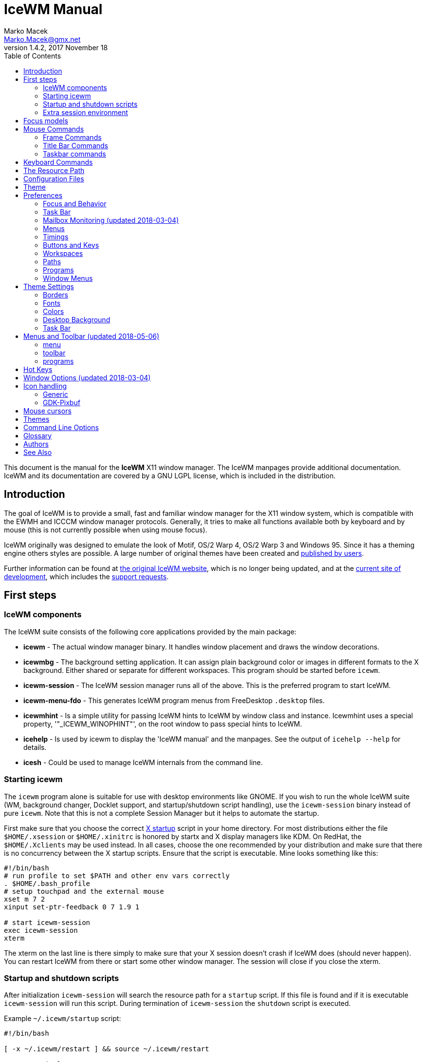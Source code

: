 = IceWM Manual
Marko Macek <Marko.Macek@gmx.net>
v1.4.2, 2017 November 18
:homepage: https://ice-wm.github.io/
:toc:
:toclevels: 2

This document is the manual for the *IceWM* X11 window manager.
The IceWM manpages provide additional documentation.
IceWM and its documentation are covered by a GNU LGPL license,
which is included in the distribution.

== Introduction

The goal of IceWM is to provide a small, fast and familiar window
manager for the X11 window system, which is compatible
with the EWMH and ICCCM window manager protocols.
Generally, it tries to make all functions available both by keyboard
and by mouse (this is not currently possible when using mouse focus).

IceWM originally was designed to emulate the look of Motif,
OS/2 Warp 4, OS/2 Warp 3 and Windows 95.
Since it has a theming engine others styles are possible.
A large number of original themes have been created and
https://www.box-look.org/browse/cat/142/ord/latest/[published by users].

Further information can be found at
https://ice-wm.github.io/[the original IceWM website],
which is no longer being updated, and at the
https://github.com/bbidulock/icewm/[current site of development],
which includes the
https://github.com/bbidulock/icewm/issues/[support requests].

== First steps

=== IceWM components

The IceWM suite consists of the following core applications provided by
the main package:

* *icewm* - The actual window manager binary.
It handles window placement and draws the window decorations.
* *icewmbg* - The background setting application. It can assign plain
background color or images in different formats to the X background.
Either shared or separate for different workspaces.
This program should be started before `icewm`.
* *icewm-session* - The IceWM session manager runs all of the above.
This is the preferred program to start IceWM.
* *icewm-menu-fdo* -
This generates IceWM program menus from FreeDesktop `.desktop` files.
* *icewmhint* - Is a simple utility for passing IceWM hints to IceWM
by window class and instance.
Icewmhint uses a special property, '"_ICEWM_WINOPHINT"',
on the root window to pass special hints to IceWM.
* *icehelp* - Is used by icewm to display the 'IceWM manual' and the manpages.
See the output of `icehelp --help` for details.
* *icesh* - Could be used to manage IceWM internals from the command line.

=== Starting icewm

The `icewm` program alone is suitable for use
with desktop environments like GNOME.
If you wish to run the whole IceWM suite (WM, background changer,
Docklet support, and startup/shutdown script handling), use the
`icewm-session` binary instead of pure `icewm`. Note that this is
not a complete Session Manager but it helps to automate the startup.

First make sure that you choose the correct
http://www.tldp.org/HOWTO/XWindow-User-HOWTO/runningx.html[X startup]
script in your home directory.
For most distributions either the file `$HOME/.xsession`
or `$HOME/.xinitrc` is honored by startx and X display managers like KDM.
On RedHat, the `$HOME/.Xclients` may be used instead.
In all cases, choose the one recommended by your distribution and
make sure that there is no concurrency between the X startup scripts.
Ensure that the script is executable.
Mine looks something like this:

....
#!/bin/bash
# run profile to set $PATH and other env vars correctly
. $HOME/.bash_profile
# setup touchpad and the external mouse
xset m 7 2
xinput set-ptr-feedback 0 7 1.9 1

# start icewm-session
exec icewm-session
xterm
....

The xterm on the last line is there simply to make sure that your X
session doesn't crash if IceWM does (should never happen). You can
restart IceWM from there or start some other window manager. The
session will close if you close the xterm.

=== Startup and shutdown scripts

After initialization `icewm-session` will search
the resource path for a `startup` script.
If this file is found and if it is executable
`icewm-session` will run this script.
During termination of `icewm-session` the `shutdown` script is executed.

Example `~/.icewm/startup` script:
....
#!/bin/bash

[ -x ~/.icewm/restart ] && source ~/.icewm/restart

gnome-terminal --geometry 80x25+217+235 &
xscreensaver &
....

On termination the `shutdown` script will be run first,
then `icewm-session` will terminate icewm and icewmbg.

Hint: `icewm-session` is meant for easy desktop initialization
and it is part of IceWM due to popular demand.
For more sophisticated session management
one could use a real session manager.
IceWM supports the XSESSION protocol.

=== Extra session environment

Please note that if icewm-session is used as the only startup mechanism
(without having .xsession involved), one can write additional environment
settings into the file `$HOME/.icewm/env`.
Expansion of simple shell style variables should be supported on most
platforms. Shell command expansion is supported if `wordexp` was configured.
This extra environment is only effective in applications started by
icewm-session and their subprocesses.

Example `env`:
....
PATH=~/bin:$PATH
LANG=de_DE.UTF-8
....

== Focus models

IceWM implements four general focus models:

+clickToRaise+:: Exactly like Win95, OS/2 Warp. When window
is clicked with a mouse, it is raised and activated.

+clickToFocus+:: Window is raised and focused when titlebar or frame
border is clicked. Window is focused but not raised when window interior
is clicked.

+pointerFocus+::
When the mouse is moved, focus is set to window
under a mouse. It should be possible to change focus with the
keyboard when mouse is not moved.

+explicitFocus+::
When a window is clicked, it is activated, but not raised.
New windows do not automatically get the focus unless they
are transient windows for the active window.

Detailed configuration is possible using the configuration file options.

== Mouse Commands

=== Frame Commands

+Left Button+:: Select and raise the window. On the window frame, resize
the window.

+Right Button+:: When dragged, moves the window. When clicked, displays
the context menu.

=== Title Bar Commands

+Any Button Drag+:: Move the window.

+Alt + Left Button+:: Lower the window.

+Left Button Double Click+:: Maximize/Restore the window.

+Middle Button Double Click+:: Rollup/Unroll the window.

The Ctrl key can be used together with a mouse button to prevent
a window from being raised to the top of the stack.

=== Taskbar commands

+Left Button Click+:: Activate the workspace with the window and raise the window.
Toggles the minimized/active state of the window.
+Shift + Left Button Click+:: Move window to current workspace. This only works when windows from all workspaces are shown on the taskbar all the time.
+Control + Left Button Click+:: Minimize/restore the window.
+Middle Button Click+:: Toggle raised/lowered state of the window.
+Shift + Middle Button Click+:: Add the window to the current workspace.
+Control + Middle Button Click+:: Lower the window.
+Right Button Click+:: Display a context menu.

== Keyboard Commands

The Alt key is assumed to be the key defined as the Mod1 modifier.

`Alt+F1`:: Raise the window.
`Alt+F2`:: Make a window occupy all desktops.
`Alt+F3`:: Lower the window to the bottom of the stack.
`Alt+F4`:: Close the window.
`Alt+F5`:: Restore the window state if maximized or minimized/hidden.
`Alt+F6`:: Focus to next window.
`Alt+Shift+F6`:: Focus to previous window.
`Alt+F7`:: Starts movement of the active window.
Move the window either by the mouse or by the arrow keys.
The arrow keys can be accelerated four times by the Shift key
or sixteen times by the Control key.
Press the left button or the Enter key when done.
To cancel press Escape.
`Alt+F8`:: Starts resizing of the active window.
Resize the window either by the mouse or by the arrow keys.
The arrow keys can be accelerated four times by the Shift key
or sixteen times by the Control key.
Press the left button or the Enter key when done.
To cancel press Escape.
`Alt+F9`:: Minimize the window to taskbar.
`Alt+F10`:: Maximize the window.
`Alt+Shift+F10`:: Maximize the window vertically (toggle).
`Alt+F11`:: Hide the window (appears in window list, but not on taskbar).
`Alt+F12`:: Rollup the window.
`Ctrl+Escape`:: Show the start menu.
`Ctrl+Alt+Escape`:: Show the window list.
`Shift+Escape`:: Show the system-menu of the window.
`Alt+Escape`:: Focus to next window (down in zorder)
`Alt+Shift+Escape`:: Focus to previous window (up in zorder)
`Alt+Tab`:: Switch between windows (top->bottom).
`Alt+Shift+Tab`:: Switch between windows (bottom->top).
`Ctrl+Alt+LeftArrow`:: Switch to the previous workspace (cycle).
`Ctrl+Alt+RightArrow`:: Switch to the next workspace (cycle).
`Ctrl+Alt+DownArrow`:: Switch to the previously active workspace.
`Ctrl+Alt+Shift+LeftArrow`:: Move the focused window to the previous workspace and activate it.
`Ctrl+Alt+Shift+RightArrow`:: Move the focused window to the next workspace and activate it.
`Ctrl+Alt+Shift+DownArrow`:: Move the focused window to the previously active workspace and activate it.
`Ctrl+Alt+Delete`:: displays the session dialog.
`Ctrl+Alt+Space`:: Activate the AddressBar.
This is a command line in the taskbar where a shell command can be typed.
Pressing the Enter key will execute the command.
If *AddressBarCommand* was configured it will be used
to execute the command otherwise `/bin/sh` is used.
If the *Control* key was also pressed then the command
is executed in a terminal as given by *TerminalCommand*.
The address bar maintains a history which is
navigable by the Up and Down keys.
A rich set of editing operations is supported,
including cut-/copy-/paste-operations
and file completion using *Tab* or *Ctrl-I*.

== The Resource Path

IceWM looks in several locations for configuration
information, themes and customization;
together these locations are called the resource path.
The resource path contains the following directories:

+$ICEWM_PRIVCFG+::
+$XDG_CONFIG_HOME/icewm+::
+$HOME/.icewm+::
The first of these which is defined and existent
is used to search for the user's personal customization.
+/etc/icewm+::
the system-wide defaults directory
+/usr/share/icewm OR /usr/local/share/icewm+::
the compiled-in default directory with default files

The directories are searched in the above order, so any file located
in the system/install directory can be overridden by the user by creating
the same directory hierarchy under `$HOME/.icewm`.

To customize icewm yourself, you could create the `$HOME/.icewm`
directory and copy the files that you wish to modify,
like `preferences`, `keys` or `winoptions`, from
`/etc/icewm`, `/usr/share/icewm` or `/usr/local/share/icewm`
and then modify as you like.

To customize the default themes, create the `$HOME/.icewm/themes` directory
and copy all the theme files there and then modify as necessary.
Each theme has its own subdirectory.
Themes can be downloaded from https://www.box-look.org/.

== Configuration Files

IceWM uses the following configuration files:

+theme+:: Currently selected theme
+preferences+:: General settings - paths, colors, fonts...
+prefoverride+:: Settings that should override the themes.
+menu+:: Menu of startable applications.  Usually customized by the user.
+programs+:: Automatically generated menu of startable applications (this should be used for *wmconfig*, *menu* or similar packages, perhaps as a part of the login or X startup sequence).
+winoptions+:: Application window options
+keys+:: Global keybindings to launch applications (not window manager related)
+toolbar+:: Quick launch application icons on the taskbar.

== Theme

The `theme` file contains the currently selected theme.
It will be overwritten automatically when a theme is
selected from the Themes menu.

== Preferences

This section shows preferences that can be set in `preferences`.
Themes will not be able to override these settings.
Default values are shown following the equal sign.

=== Focus and Behavior

The following settings can be set to value 1 (enabled) or value 0 (disabled).

+ClickToFocus = 1+:: Enables click to focus mode.
+RaiseOnFocus = 1+:: Window is raised when focused.
+FocusOnClickClient = 1+:: Window is focused when client area is clicked.
+RaiseOnClickClient = 1+:: Window is raised when client area is clicked.
+RaiseOnClickTitleBar = 1+:: Window is raised when titlebar is clicked.
+RaiseOnClickButton = 1+:: Window is raised when title bar button is clicked.
+RaiseOnClickFrame = 1+:: Window is raised when frame is clicked.
+LowerOnClickWhenRaised = 0+:: Lower the active window when clicked again.
+PassFirstClickToClient = 1+:: The click which raises the window is also passed to the client.
+FocusChangesWorkspace = 0+:: Change to the workspace of newly focused windows.
+AutoRaise = 0+:: Windows will raise automatically after AutoRaiseDelay when focused.
+StrongPointerFocus = 0+:: When focus follows mouse always give the focus to
the window under mouse pointer - Even when no mouse motion has occurred. Using this
is not recommended. Please prefer to use just ClickToFocus=0.
+FocusOnMap = 1+:: Window is focused after being mapped.
+FocusOnMapTransient = 1+:: Transient window is focused after being mapped.
+FocusOnMapTransientActive = 1+:: Focus dialog window when initially mapped only if parent frame focused.
+FocusOnAppRaise = 1+:: The window is focused when application raises it.
+RequestFocusOnAppRaise = 1+:: Request focus (flashing in taskbar) when application requests raise.
+MapInactiveOnTop = 1+:: Put new windows on top even if not focusing them.
+PointerColormap = 0+:: Colormap focus follows pointer.
+DontRotateMenuPointer = 1+:: Don't rotate the cursor for popup menus.
+LimitSize = 1+:: Limit size of windows to screen.
+LimitPosition = 1+:: Limit position of windows to screen.
+LimitByDockLayer = 0+:: Let the Dock layer limit the workspace (incompatible with GNOME Panel).
+ConsiderHBorder = 0+:: Consider border frames when maximizing horizontally.
+ConsiderVBorder = 0+:: Consider border frames when maximizing vertically.
+ConsiderSizeHintsMaximized = 1+:: Consider XSizeHints if frame is maximized.
+CenterMaximizedWindows = 0+:: Center maximized windows which can't fit the screen (like terminals).
+HideBordersMaximized = 0+:: Hide window borders if window is maximized.
+HideTitleBarWhenMaximized = 0+:: Hide title bar when maximized.
+CenterLarge = 0+:: Center large windows.
+CenterTransientsOnOwner = 1+:: Center dialogs on owner window.
+SizeMaximized = 0+:: Window can be resized when maximized.
+MinimizeToDesktop = 0+:: Window is minimized to desktop area (in addition to the taskbar).
+MiniIconsPlaceHorizontal = 0+:: Place the mini-icons horizontal instead of vertical.
+MiniIconsRightToLeft = 0+:: Place new mini-icons from right to left.
+MiniIconsBottomToTop = 0+:: Place new mini-icons from bottom to top.
+GrabRootWindow = 1+:: Manage root window (EXPERIMENTAL - normally enabled!).
+ShowMoveSizeStatus = 1+:: Move/resize status window is visible when moving/resizing the window.
+ShowWorkspaceStatus = 1+:: Show name of current workspace while switching.
+ShowWorkspaceStatusAfterSwitch = 1+:: Show name of current workspace while switching workspaces.
+ShowWorkspaceStatusAfterActivation = 1+:: Show name of current workspace after explicit activation.
+WarpPointer = 0+:: Pointer is moved in pointer focus move when focus is moved using the keyboard.
+OpaqueMove = 1+:: Window is immediately moved when dragged, no outline is shown.
+OpaqueResize = 0+:: Window is immediately resized when dragged, no outline is shown.
+DelayPointerFocus = 1+:: Similar to delayed auto raise.
+Win95Keys = 0+:: Makes 3 additional keys perform sensible functions. The keys
must be mapped to MetaL,MetaR and Menu. The left one will activate the start menu
and the right one will display the window list.
+ModSuperIsCtrlAlt = 1+:: Treat Super/Win modifier as Ctrl+Alt.
+UseMouseWheel = 0+:: mouse wheel support
+ShowPopupsAbovePointer = 0+:: Show popup menus above mouse pointer.
+ReplayMenuCancelClick = 0+:: Send the clicks outside menus to target window.
+ManualPlacement = 0+:: Windows must be placed manually by the user.
+SmartPlacement = 1+:: Smart window placement (minimal overlap).
+IgnoreNoFocusHint = 0+:: Ignore no-accept-focus hint set by some windows.
+MenuMouseTracking = 0+:: If enabled, menus will track the mouse even when no mouse button is pressed.
+ClientWindowMouseActions = 1+:: Allow mouse actions on client windows.
+SnapMove = 1+:: Snap to nearest screen edge/window when moving windows.
+SnapDistance = 8+:: Distance in pixels before windows snap together
+ArrangeWindowsOnScreenSizeChange = 1+:: Automatically arrange windows when screen size changes.
+MsgBoxDefaultAction = 0+:: Preselect to Cancel (0) or the OK (1) button in message
boxes
+EdgeResistance = 32+:: Resistance to move window with mouse outside screen
limits. Setting it to 10000 makes the resistance infinite.
+AllowFullscreen = 1+:: Allow to switch a window to fullscreen.
+FullscreenUseAllMonitors = 0+:: Span over all available screens if window goes into fullscreen.
+NetWorkAreaBehaviour = 0+:: NET_WORKAREA behaviour: 0 (single/multimonitor with STRUT information, like metacity), 1 (always full desktop), 2 (singlemonitor with STRUT, multimonitor without STRUT).
+ConfirmLogout = 1+:: Confirm Logout.
+MultiByte = 1+:: Overrides automatic multiple byte detection.
+ShapesProtectClientWindow = 1+:: Don't cut client windows by shapes set trough frame corner pixmap.
+DoubleBuffer = 1+:: Use double buffering when redrawing the display.
+XRRDisable = 0+:: Disable use of new XRANDR API for dual head (nvidia workaround)
+PreferFreetypeFonts = 1+:: Favor *Xft fonts over core X11 fonts where possible.
+IconPath = /usr/share/icons/hicolor:/usr/share/icons:/usr/share/pixmaps+:: Icon search path (colon separated)
+MailCommand = xterm -name mutt -e mutt+:: Command to run on mailbox.
+MailClassHint = mutt.XTerm+:: WM_CLASS to allow runonce for MailCommand.
+NewMailCommand =+:: Command to run when new mail arrives.
+LockCommand =+:: Command to lock display/screensaver.
+ClockCommand = xclock -name icewm -title Clock+:: Command to run on clock.
+ClockClassHint = icewm.XClock+:: WM_CLASS to allow runonce for ClockCommand.
+RunCommand =+:: Command to select and run a program.
+OpenCommand =+:: Command to run to open a file.
+TerminalCommand = xterm+:: Terminal emulator must accept -e option.
+LogoutCommand =+:: Command to start logout.
+LogoutCancelCommand =+:: Command to cancel logout.
+ShutdownCommand =+:: Command to shutdown the system.
+RebootCommand =+:: Command to reboot the system.
+SuspendCommand =+:: Command to send the system to standby mode.
+CPUStatusCommand =+:: Command to run on CPU status.
+CPUStatusClassHint = top.XTerm+:: WM_CLASS to allow runonce for CPUStatusCommand.
+CPUStatusCombine = 1+:: Combine all CPUs to one.
+NetStatusCommand =+:: Command to run on Net status.
+NetStatusClassHint = netstat.XTerm+:: WM_CLASS to allow runonce for NetStatusCommand.
+AddressBarCommand =+:: Command to run for address bar entries.
+XRRPrimaryScreenName =+:: screen/output name of the primary screen.

==== Quick Switch List

+QuickSwitch = 1+:: enable Alt+Tab window switcher.
+QuickSwitchToMinimized = 1+:: Alt+Tab switches to minimized windows too.
+QuickSwitchToHidden = 1+:: Alt+Tab to hidden windows.
+QuickSwitchToUrgent = 1+:: Priorize Alt+Tab to urgent windows.
+QuickSwitchToAllWorkspaces = 1+:: Alt+Tab switches to windows on any workspace.
+QuickSwitchGroupWorkspaces = 1+:: Alt+Tab: group windows on current workspace.
+QuickSwitchAllIcons = 1+:: Show all reachable icons when quick switching.
+QuickSwitchTextFirst = 0+:: Show the window title above (all reachable) icons.
+QuickSwitchSmallWindow = 0+:: Attempt to create a small QuickSwitch window (1/3 instead of 3/5 of
+QuickSwitchMaxWidth = 0+:: Go through all window titles and choose width of the longest one.
+QuickSwitchVertical = 1+:: Place the icons and titles vertical instead of horizontal.
+QuickSwitchHugeIcon = 0+:: Show the huge (48x48) of the window icon for the active window.
+QuickSwitchFillSelection = 0+:: Fill the rectangle highlighting the current icon.

==== Edge Workspace Switching

+EdgeSwitch = 0+:: Workspace switches by moving mouse to left/right screen edge.
+HorizontalEdgeSwitch = 0+:: Workspace switches by moving mouse to left/right screen edge.
+VerticalEdgeSwitch = 0+:: Workspace switches by moving mouse to top/bottom screen edge.
+ContinuousEdgeSwitch = 1+:: Workspace switches continuously when moving mouse to screen edge.

=== Task Bar

The following settings can be set to value 1 (enabled) or value 0 (disabled).

+ShowTaskBar = 1+:: Task bar is visible.
+TaskBarAtTop = 0+:: Task bar is located at top of screen.
+TaskBarKeepBelow = 1+:: Keep the task bar below regular windows
+TaskBarAutoHide = 0+:: Task bar will auto hide when mouse leaves it.
+TaskBarFullscreenAutoShow = 1+:: Auto show task bar when fullscreen window active.
+TaskBarShowClock = 1+:: Task bar clock is visible.
+TaskBarShowAPMStatus = 0+:: Show APM/ACPI/Battery/Power status monitor on task bar.
+TaskBarShowAPMAuto = 1+:: Enable TaskBarShowAPMStatus if a battery is present.
+TaskBarShowAPMTime = 1+:: Show APM status on task bar in time-format.
+TaskBarShowAPMGraph = 1+:: Show APM status in graph mode.
+TaskBarShowMailboxStatus = 1+:: Display status of mailbox (see 'Mailbox' below).
+TaskBarMailboxStatusBeepOnNewMail = 0+:: Beep when new mail arrives.
+TaskBarMailboxStatusCountMessages = 0+:: Display mail message count as tooltip.
+TaskBarShowWorkspaces = 1+:: Show workspace switching buttons on task bar.
+TaskBarShowWindows = 1+:: Show windows on the taskbar.
+TaskBarShowShowDesktopButton = 1+:: Show 'show desktop' button on taskbar.
+ShowEllipsis = 0+:: Show Ellipsis in taskbar items.
+TaskBarShowTray = 1+:: Show windows in the tray.
+TrayShowAllWindows = 1+:: Show windows from all workspaces on tray.
+TaskBarEnableSystemTray = 1+:: Enable the system tray in the taskbar.
+TaskBarShowTransientWindows = 1+:: Show transient (dialogs, ...) windows on task bar.
+TaskBarShowAllWindows = 0+:: Show windows from all workspaces on task bar.
+TaskBarShowWindowIcons = 1+:: Show icons of windows on the task bar.
+TaskBarShowStartMenu = 1+:: Show button for the start menu on the task bar.
+TaskBarShowWindowListMenu = 1+:: Show button for window list menu on taskbar.
+TaskBarShowCPUStatus = 1+:: Show CPU status on task bar (Linux & Solaris).
+CPUStatusShowRamUsage = 1+:: Show RAM usage in CPU status tool tip.
+CPUStatusShowSwapUsage = 1+:: Show swap usage in CPU status tool tip.
+CPUStatusShowAcpiTemp = 1+:: Show ACPI temperature in CPU status tool tip.
+CPUStatusShowAcpiTempInGraph = 0+:: Show ACPI temperature in CPU graph.
+AcpiIgnoreBatteries =+:: List of battery names ignore.
+CPUStatusShowCpuFreq = 1+:: Show CPU frequency in CPU status tool tip.
+TaskBarShowMEMStatus = 1+:: Show memory usage status on task bar (Linux only).
+TaskBarShowNetStatus = 1+:: Show network status on task bar (Linux only).
+NetworkStatusDevice = "[ew]*"+:: List of network devices to be displayed in tray, space separated. Shell wildcard patterns can also be used.
+TaskBarShowCollapseButton = 0+:: Show a button to collapse the taskbar.
+TaskBarDoubleHeight = 0+:: Double height task bar
+TaskBarWorkspacesLeft = 1+:: Place workspace pager on left, not right.
+TaskBarWorkspacesTop = 0+:: Place workspace pager on top row when using dual-height taskbar.
+TaskBarUseMouseWheel = 1+:: Enable mouse wheel cycling over workspaces and task buttons in taskbar.
+PagerShowPreview = 1+:: Show a mini desktop preview on each workspace button.
By pressing the middle mouse button the 'window list' is shown.
The right button activates the 'window list menu'.
By using the scroll wheel over the 'workspace list' one can quickly
cycle over all workspaces.
+PagerShowWindowIcons = 1+:: Draw window icons inside large enough preview windows on pager (if PagerShowPreview=1).
+PagerShowMinimized = 1+:: Draw even minimized windows as unfilled rectangles (if PagerShowPreview=1).
+PagerShowBorders = 1+:: Draw border around workspace buttons (if PagerShowPreview=1).
+PagerShowNumbers = 1+:: Show number of workspace on workspace button (if PagerShowPreview=1).
+TaskBarLaunchOnSingleClick = 1+:: Execute taskbar applet commands (like MailCommand,     ClockCommand,   ...) on single click.
+EnableAddressBar = 1+:: Enable address bar functionality in taskbar.
+ShowAddressBar = 1+:: Show address bar in task bar.
+TimeFormat = "%X"+:: format for the taskbar clock (time) (see strftime(3) manpage).
+TimeFormatAlt = ""+:: Alternate Clock Time format (e.g. for blinking effects).
+DateFormat = "%c"+:: format for the taskbar clock tooltip (date+time) (see strftime(3) manpage).
+TaskBarCPUSamples = 20+:: Width of CPU Monitor.
+TaskBarMEMSamples = 20+:: Width of Memory Monitor.
+TaskBarNetSamples = 20+:: Width of Net Monitor.
+TaskbarButtonWidthDivisor = 3+:: Default number of tasks in taskbar.
+TaskBarWidthPercentage = 100+:: Task bar width as percentage of the screen width.
+TaskBarJustify = "left"+:: Taskbar justify left, right or center.
+TaskBarApmGraphWidth = 10+:: Width of APM Monitor.
+TaskBarGraphHeight = 20+:: Height of taskbar monitoring applets.
+XineramaPrimaryScreen = 0+:: Primary screen for xinerama (taskbar, ...).

=== Mailbox Monitoring (updated 2018-03-04)

+MailBoxPath = ""+::
  This may contain a list of mailbox specifications.
  Mailboxes are separated by a space.
  If `TaskBarShowMailboxStatus` is enabled then
  IceWM will monitor each mailbox for status changes
  each `MailCheckDelay` seconds.
  For each mailbox IceWM will show an icon on the taskbar.
  The icon shows if there is mail, if there is unread mail,
  or if there is new mail.
  Hovering the mouse pointer over an icon shows the number of
  messages in this mailbox and also the number unread mails.
  A mailbox can be the path to a file in conventional _mbox_ format.
  If the path points to a directory then _Maildir_ format is assumed.
  Remote mail boxes are specified by an URL
  using the Common Internet Scheme Syntax (RFC 1738):
+
    scheme://user:password@server[:port][/path]
::
  Supported schemes are `pop3`, `pop3s`, `imap`, `imaps` and `file`.
  The `pop3s` and `imaps` schemes depend on the presence
  of the `openssl` command for `TLS/SSL` encryption.
  This is also the case if `port` is either
  `993` for imap or `995` for pop3.
  When the scheme is omitted then `file` is assumed.
  IMAP subfolders can be given by the path component.
  Reserved characters like _slash_, _at_ and _colon_
  can be specified using escape sequences with a
  hexadecimal encoding like `%2f` for the slash
  or `%40` for the at sign.  For example:
+
    file:///var/spool/mail/captnmark
    file:///home/captnmark/Maildir/
    pop3://markus:%2f%40%3a@maol.ch/
    pop3s://markus:password@pop.gmail.com/
    imap://mathias@localhost/INBOX.Maillisten.icewm-user
    imaps://mathias:password@imap.gmail.com/INBOX
::
  To help solve network protocol errors for pop3 and imap
  set the environment variable `ICEWM_MAILCHECK_TRACE`.
  IceWM will then log communication details for POP3 and IMAP mailboxes.
  Just set `export ICEWM_MAILCHECK_TRACE=1` before executing icewm,
  or set this in the `env` configuration file.
::
  Note that for IceWM to access Gmail you must first configure
  your Gmail account to enable POP3 or IMAP access.
  To allow non-Gmail applications like IceWM to use it see the
  Gmail help site for "Let less secure apps use your account".
  Also set secure file permissions on your IceWM preferences file
  and the directory which contains it.
  It is unwise to store a password on file ever.
  Consider a wallet extension for IceWM.
  The following Perl snippet demonstrates how to
  hex encode a password like `!p@a%s&s~`:
+
    $ perl -e 'foreach(split("", $ARGV[0])) { printf "%%%02x", ord($_); }; print "\n";' '!p@a%s&s~'
    %21%40%23%24%25%5e%26%2a%7e

=== Menus

+AutoReloadMenus = 1+:: Reload menu files automatically if set to 1.
+ShowProgramsMenu = 0+:: Show programs submenu.
+ShowSettingsMenu = 1+:: Show settings submenu.
+ShowFocusModeMenu = 1+:: Show focus mode submenu.
+ShowThemesMenu = 1+:: Show themes submenu.
+ShowLogoutMenu = 1+:: Show logout menu.
+ShowHelp = 1+:: Show the help menu item.
+ShowLogoutSubMenu = 1+:: Show logout submenu.
+ShowAbout = 1+:: Show the about menu item.
+ShowRun = 1+:: Show the run menu item.
+ShowWindowList = 1+:: Show the window menu item.
+MenuMaximalWidth = 0+:: Maximal width of popup menus,  2/3 of the screen's width if set to zero.
+NestedThemeMenuMinNumber = 25+:: Minimal number of themes after which the Themes menu becomes nested (0=disabled).

=== Timings

+DelayFuzziness = 10+:: Percentage of delay/timeout fuzziness to allow for merging of timer timeouts
+ClickMotionDistance = 5+:: Movement before click is interpreted as drag.
+ClickMotionDelay = 200+:: Delay before click gets interpreted as drag.
+MultiClickTime = 400+:: Time (ms) to recognize for double click.
+MenuActivateDelay = 40+:: Delay before activating menu items.
+SubmenuMenuActivateDelay = 300+:: Delay before activating menu submenus.
+ToolTipDelay = 5000+:: Time before showing the tooltip.
+ToolTipTime = 60000+:: Time before tooltip window is hidden (0 means never)
+AutoHideDelay = 300+:: Time to auto hide taskbar (must enable first with TaskBarAutoHide).
+AutoShowDelay = 500+:: Delay before task bar is shown.
+AutoRaiseDelay = 400+:: Time to auto raise (must enable first with AutoRaise)
+PointerFocusDelay = 200+:: Delay for pointer focus switching.
+EdgeSwitchDelay = 600+:: Screen edge workspace switching delay.
+ScrollBarStartDelay = 500+:: Initial scroll bar autoscroll delay
+ScrollBarDelay = 30+:: Scroll bar autoscroll delay
+AutoScrollStartDelay = 500+:: Auto scroll start delay
+AutoScrollDelay = 60+:: Auto scroll delay
+WorkspaceStatusTime = 2500+:: Time before workspace status window is hidden.
+MailCheckDelay = 30+:: Delay between new-mail checks. (seconds).
+TaskBarCPUDelay = 500+:: Delay between CPU Monitor samples in ms.
+TaskBarMEMDelay = 500+:: Delay between Memory Monitor samples in ms.
+TaskBarNetDelay = 500+:: Delay between Net Monitor samples in ms.
+FocusRequestFlashTime = 0+:: Number of seconds the taskbar app will blink when requesting focus (0 = forever).
+FocusRequestFlashInterval = 250+:: Taskbar blink interval (ms) when requesting focus (0 = blinking disabled).
+BatteryPollingPeriod = 10+:: Delay between power status updates (seconds).

=== Buttons and Keys

+UseRootButtons = 255+:: Bitmask of root window button click to use in window manager.
+ButtonRaiseMask = 1+:: Bitmask of buttons that raise the window when pressed.
+DesktopWinMenuButton = 0+:: Desktop mouse-button click to show the window list menu.
+DesktopWinListButton = 2+:: Desktop mouse-button click to show the window list.
+DesktopMenuButton = 3+:: Desktop mouse-button click to show the root menu.
+TitleBarMaximizeButton = 1+:: TitleBar mouse-button double click to maximize the window.
+TitleBarRollupButton = 2+:: TitleBar mouse-button double click to rollup the window.
+RolloverButtonsSupported = 0+:: Does it support the 'O' title bar button images (for mouse rollover)

=== Workspaces

+WorkspaceNames+:: List of workspace names, for example
....
WorkspaceNames=" 1 ", " 2 ", " 3 ", " 4 "
....

=== Paths

+LibPath+:: Path to the icewm/lib directory.
+IconPath+:: Path to the icon directory. Multiple paths can be given
using the colon as a separator.

=== Programs

+ClockCommand+:: program to run when the clock is double clicked.
+MailCommand+:: program to run when mailbox icon is double clicked.
+LockCommand+:: program to run to lock the screen.
+RunCommand+:: program to run when *Run* is selected from the start menu.

=== Window Menus

+WinMenuItems+::
Items to show in the window menus, posible values are:
* a=rAise
* c=Close
* f=Fullscreen
* h=Hide
* i=trayIcon
* k=Kill
* l=Lower
* m=Move
* n=miNimize
* r=Restore
* s=Size
* t=moveTo
* u=rollUp
* w=WindowsList
* x=maXimize
* y=laYer
Examples:
....
WinMenuItems=rmsnxfhualyticw   #Default menu
WinMenuItems=rmsnxfhualytickw  #Menu with all possible options
WinMenuItems=rmsnxc            #MS-Windows menu
....

== Theme Settings

This section shows settings that can be set in theme files. They can also be set in
`preferences` file but themes will override the values set there. To override the
theme values the settings should be set in `prefoverride` file.
Default values are shown following the equal sign.

+ThemeAuthor =+:: Theme author, e-mail address, credits.
+ThemeDescription =+:: Description of the theme, credits.
+Gradients =+:: List of gradient pixmaps in the current theme.

=== Borders

The following settings can be set to a numeric value.

+BorderSizeX = 6+:: Left/right border width.
+BorderSizeY = 6+:: Top/bottom border height.
+DlgBorderSizeX = 2+:: Left/right border width of non-resizable windows.
+DlgBorderSizeY = 2+:: Top/bottom border height of non-resizable windows.
+CornerSizeX = 24+:: Width of the window corner.
+CornerSizeY = 24+:: Height of the window corner.
+TitleBarHeight = 20+:: Height of the title bar.
+TitleBarJustify = 0+:: Justification of the window title.
+TitleBarHorzOffset = 0+:: Horizontal offset for the window title text.
+TitleBarVertOffset = 0+:: Vertical offset for the window title text.
+TitleBarCentered = 0+:: Draw window title centered (obsoleted by TitleBarJustify)
+TitleBarJoinLeft = 0+:: Join title*S and title*T
+TitleBarJoinRight = 0+:: Join title*T and title*B
+ScrollBarX = 16+:: Scrollbar width.
+ScrollBarY = 16+:: Scrollbar (button) height.
+MenuIconSize = 16+:: Menu icon size.
+SmallIconSize = 16+:: Dimension of the small icons.
+LargeIconSize = 32+:: Dimension of the large icons.
+HugeIconSize = 48+:: Dimension of the large icons.
+QuickSwitchHorzMargin = 3+:: Horizontal margin of the quickswitch window.
+QuickSwitchVertMargin = 3+:: Vertical margin of the quickswitch window.
+QuickSwitchIconMargin = 4+:: Vertical margin in the quickswitch window.
+QuickSwitchIconBorder = 2+:: Distance between the active icon and it's border.
+QuickSwitchSeparatorSize = 6+:: Height of the separator between (all reachable) icons and text, 0 to avoid it.
+ShowMenuButtonIcon = 1+:: Show application icon over menu button.
+TitleButtonsLeft = "s"+:: Titlebar buttons from left to right (x=close, m=max, i=min, h=hide, r=rollup, s=sysmenu, d=depth).
+TitleButtonsRight = "xmir"+:: Titlebar buttons from right to left (x=close, m=max, i=min, h=hide, r=rollup, s=sysmenu, d=depth).
+TitleButtonsSupported = "xmis"+:: Titlebar buttons supported by theme (x,m,i,r,h,s,d).

=== Fonts

The following settings can be set to a string value.

+TitleFontName = "-*-sans-medium-r-*-*-*-120-*-*-*-*-*-*"+:: Name of the title bar font.
+MenuFontName = "-*-sans-bold-r-*-*-*-100-*-*-*-*-*-*"+:: Name of the menu font.
+StatusFontName = "-*-monospace-bold-r-*-*-*-120-*-*-*-*-*-*"+:: Name of the status display font.
+QuickSwitchFontName = "-*-monospace-bold-r-*-*-*-120-*-*-*-*-*-*"+:: Name of the font for Alt+Tab switcher window.
+NormalButtonFontName = "-*-sans-medium-r-*-*-*-120-*-*-*-*-*-*"+:: Name of the normal button font.
+ActiveButtonFontName = "-*-sans-bold-r-*-*-*-120-*-*-*-*-*-*"+:: Name of the active button font.
+NormalTaskBarFontName = "-*-sans-medium-r-*-*-*-120-*-*-*-*-*-*"+:: Name of the normal task bar item font.
+ActiveTaskBarFontName = "-*-sans-bold-r-*-*-*-120-*-*-*-*-*-*"+:: Name of the active task bar item font.
+ToolButtonFontName = "-*-sans-medium-r-*-*-*-120-*-*-*-*-*-*"+:: Name of the tool button font (fallback: NormalButtonFontName).
+NormalWorkspaceFontName = "-*-sans-medium-r-*-*-*-120-*-*-*-*-*-*"+:: Name of the normal workspace button font (fallback: NormalButtonFontName).
+ActiveWorkspaceFontName = "-*-sans-medium-r-*-*-*-120-*-*-*-*-*-*"+:: Name of the active workspace button font (fallback: ActiveButtonFontName).
+MinimizedWindowFontName = "-*-sans-medium-r-*-*-*-120-*-*-*-*-*-*"+:: Name of the mini-window font.
+ListBoxFontName = "-*-sans-medium-r-*-*-*-120-*-*-*-*-*-*"+:: Name of the window list font.
+ToolTipFontName = "-*-sans-medium-r-*-*-*-120-*-*-*-*-*-*"+:: Name of the tool tip font.
+ClockFontName = "-*-monospace-medium-r-*-*-*-140-*-*-*-*-*-*"+:: Name of the task bar clock font.
+TempFontName = "-*-monospace-medium-r-*-*-*-140-*-*-*-*-*-*"+:: Name of the task bar temperature font.
+ApmFontName = "-*-monospace-medium-r-*-*-*-140-*-*-*-*-*-*"+:: Name of the task bar battery font.
+InputFontName = "-*-monospace-medium-r-*-*-*-140-*-*-*-*-*-*"+:: Name of the input field font.
+LabelFontName = "-*-sans-medium-r-*-*-*-140-*-*-*-*-*-*"+:: Name of the label font.

New in 1.2.14: when IceWM is configured with `--enable-xfreetype`, only the settings with "Xft" suffix will be used. They specifiy the font name in fontconfig format:

....
MenuFontNameXft="sans-serif:size=12:bold"
....

+TitleFontNameXft = "sans-serif:size=12"+:: Name of the title bar font.
+MenuFontNameXft = "sans-serif:size=10:bold"+:: Name of the menu font.
+StatusFontNameXft = "monospace:size=12:bold"+:: Name of the status display font.
+QuickSwitchFontNameXft = "monospace:size=12:bold"+:: Name of the font for Alt+Tab switcher window.
+NormalButtonFontNameXft = "sans-serif:size=12"+:: Name of the normal button font.
+ActiveButtonFontNameXft = "sans-serif:size=12:bold"+:: Name of the active button font.
+NormalTaskBarFontNameXft = "sans-serif:size=12"+:: Name of the normal task bar item font.
+ActiveTaskBarFontNameXft = "sans-serif:size=12:bold"+:: Name of the active task bar item font.
+ToolButtonFontNameXft = "sans-serif:size=12"+:: Name of the tool button font (fallback: NormalButtonFontNameXft).
+NormalWorkspaceFontNameXft = "sans-serif:size=12"+:: Name of the normal workspace button font (fallback: NormalButtonFontNameXft).
+ActiveWorkspaceFontNameXft = "sans-serif:size=12"+:: Name of the active workspace button font (fallback: ActiveButtonFontNameXft).
+MinimizedWindowFontNameXft = "sans-serif:size=12"+:: Name of the mini-window font.
+ListBoxFontNameXft = "sans-serif:size=12"+:: Name of the window list font.
+ToolTipFontNameXft = "sans-serif:size=12"+:: Name of the tool tip font.
+ClockFontNameXft = "monospace:size=12"+:: Name of the task bar clock font.
+TempFontNameXft = "monospace:size=12"+:: Name of the task bar temperature font.
+ApmFontNameXft = "monospace:size=12"+:: Name of the task bar battery font.
+InputFontNameXft = "monospace:size=12"+:: Name of the input field font.
+LabelFontNameXft = "sans-serif:size=12"+:: Name of the label font.

=== Colors

+ColorDialog = "rgb:C0/C0/C0"+:: Background of dialog windows.
+ColorNormalBorder = "rgb:C0/C0/C0"+:: Border of inactive windows.
+ColorActiveBorder = "rgb:C0/C0/C0"+:: Border of active windows.
+ColorNormalButton = "rgb:C0/C0/C0"+:: Background of regular buttons.
+ColorNormalButtonText = "rgb:00/00/00"+:: Textcolor of regular buttons.
+ColorActiveButton = "rgb:E0/E0/E0"+:: Background of pressed buttons.
+ColorActiveButtonText = "rgb:00/00/00"+:: Textcolor of pressed buttons.
+ColorNormalTitleButton = "rgb:C0/C0/C0"+:: Background of titlebar buttons.
+ColorNormalTitleButtonText = "rgb:00/00/00"+:: Textcolor of titlebar buttons.
+ColorToolButton = ""+:: Background of toolbar buttons, ColorNormalButton is used if empty.
+ColorToolButtonText = ""+:: Textcolor of toolbar buttons, ColorNormalButtonText is used if empty.
+ColorNormalWorkspaceButton = ""+:: Background of workspace buttons, ColorNormalButton is used if empty.
+ColorNormalWorkspaceButtonText = ""+:: Textcolor of workspace buttons, ColorNormalButtonText is used if empty.
+ColorActiveWorkspaceButton = ""+:: Background of the active workspace button, ColorActiveButton is used if empty.
+ColorActiveWorkspaceButtonText = ""+:: Textcolor of the active workspace button, ColorActiveButtonText is used if empty.
+ColorNormalTitleBar = "rgb:80/80/80"+:: Background of the titlebar of regular windows.
+ColorNormalTitleBarText = "rgb:00/00/00"+:: Textcolor of the titlebar of regular windows.
+ColorNormalTitleBarShadow = ""+:: Textshadow of the titlebar of regular windows.
+ColorActiveTitleBar = "rgb:00/00/A0"+:: Background of the titlebar of active windows.
+ColorActiveTitleBarText = "rgb:FF/FF/FF"+:: Textcolor of the titlebar of active windows.
+ColorActiveTitleBarShadow = ""+:: Textshadow of the titlebar of active windows.
+ColorNormalMinimizedWindow = "rgb:C0/C0/C0"+:: Background for mini icons of regular windows.
+ColorNormalMinimizedWindowText = "rgb:00/00/00"+:: Textcolor for mini icons of regular windows.
+ColorActiveMinimizedWindow = "rgb:E0/E0/E0"+:: Background for mini icons of active windows.
+ColorActiveMinimizedWindowText = "rgb:00/00/00"+:: Textcolor for mini icons of active windows.
+ColorNormalMenu = "rgb:C0/C0/C0"+:: Background of pop-up menus.
+ColorNormalMenuItemText = "rgb:00/00/00"+:: Textcolor of regular menu items.
+ColorActiveMenuItem = "rgb:A0/A0/A0"+:: Background of selected menu item, leave empty to force transparency.
+ColorActiveMenuItemText = "rgb:00/00/00"+:: Textcolor of selected menu items.
+ColorDisabledMenuItemText = "rgb:80/80/80"+:: Textcolor of disabled menu items.
+ColorDisabledMenuItemShadow = ""+:: Shadow of regular menu items.
+ColorMoveSizeStatus = "rgb:C0/C0/C0"+:: Background of move/resize status window.
+ColorMoveSizeStatusText = "rgb:00/00/00"+:: Textcolor of move/resize status window.
+ColorQuickSwitch = "rgb:C0/C0/C0"+:: Background of the quick switch window.
+ColorQuickSwitchText = "rgb:00/00/00"+:: Textcolor in the quick switch window.
+ColorQuickSwitchActive = ""+:: Rectangle arround the active icon in the quick switch window.
+ColorDefaultTaskBar = "rgb:C0/C0/C0"+:: Background of the taskbar.
+ColorNormalTaskBarApp = "rgb:C0/C0/C0"+:: Background for task buttons of regular windows.
+ColorNormalTaskBarAppText = "rgb:00/00/00"+:: Textcolor for task buttons of regular windows.
+ColorActiveTaskBarApp = "rgb:E0/E0/E0"+:: Background for task buttons of the active window.
+ColorActiveTaskBarAppText = "rgb:00/00/00"+:: Textcolor for task buttons of the active window.
+ColorMinimizedTaskBarApp = "rgb:A0/A0/A0"+:: Background for task buttons of minimized windows.
+ColorMinimizedTaskBarAppText = "rgb:00/00/00"+:: Textcolor for task buttons of minimized windows.
+ColorInvisibleTaskBarApp = "rgb:80/80/80"+:: Background for task buttons of windows on other workspaces.
+ColorInvisibleTaskBarAppText = "rgb:00/00/00"+:: Textcolor for task buttons of windows on other workspaces.
+ColorScrollBar = "rgb:A0/A0/A0"+:: Scrollbar background (sliding area).
+ColorScrollBarSlider = "rgb:C0/C0/C0"+:: Background of the slider button in scrollbars.
+ColorScrollBarButton = "rgb:C0/C0/C0"+:: Background of the arrow buttons in scrollbars.
+ColorScrollBarArrow = "rgb:C0/C0/C0"+:: Background of the arrow buttons in scrollbars (obsolete).
+ColorScrollBarButtonArrow = "rgb:00/00/00"+:: Color of active arrows on scrollbar buttons.
+ColorScrollBarInactiveArrow = "rgb:80/80/80"+:: Color of inactive arrows on scrollbar buttons.
+ColorListBox = "rgb:C0/C0/C0"+:: Background of listboxes.
+ColorListBoxText = "rgb:00/00/00"+:: Textcolor in listboxes.
+ColorListBoxSelection = "rgb:80/80/80"+:: Background of selected listbox items.
+ColorListBoxSelectionText = "rgb:00/00/00"+:: Textcolor of selected listbox items.
+ColorToolTip = "rgb:E0/E0/00"+:: Background of tooltips.
+ColorToolTipText = "rgb:00/00/00"+:: Textcolor of tooltips.
+ColorLabel = "rgb:C0/C0/C0"+:: Background of labels, leave empty to force transparency.
+ColorLabelText = "rgb:00/00/00"+:: Textcolor of labels.
+ColorInput = "rgb:FF/FF/FF"+:: Background of text entry fields (e.g. the addressbar).
+ColorInputText = "rgb:00/00/00"+:: Textcolor of text entry fields (e.g. the addressbar).
+ColorInputSelection = "rgb:80/80/80"+:: Background of selected text in an entry field.
+ColorInputSelectionText = "rgb:00/00/00"+:: Selected text in an entry field.
+ColorClock = "rgb:00/00/00"+:: Background of non-LCD clock, leave empty to force transparency.
+ColorClockText = "rgb:00/FF/00"+:: Background of non-LCD monitor.
+ColorApm = "rgb:00/00/00"+:: Background of APM monitor, leave empty to force transparency.
+ColorApmText = "rgb:00/FF/00"+:: Textcolor of APM monitor.
+ColorApmBattary = "rgb:FF/FF/00"+:: Color of APM monitor in battary mode.
+ColorApmLine = "rgb:00/FF/00"+:: Color of APM monitor in line mode.
+ColorApmGraphBg = "rgb:00/00/00"+:: Background color for graph mode.
+ColorCPUStatusUser = "rgb:00/FF/00"+:: User load on the CPU monitor.
+ColorCPUStatusSystem = "rgb:FF/00/00"+:: System load on the CPU monitor.
+ColorCPUStatusInterrupts = "rgb:FF/FF/00"+:: Interrupts on the CPU monitor.
+ColorCPUStatusIoWait = "rgb:60/00/60"+:: IO Wait on the CPU monitor.
+ColorCPUStatusSoftIrq = "rgb:00/FF/FF"+:: Soft Interrupts on the CPU monitor.
+ColorCPUStatusNice = "rgb:00/00/FF"+:: Nice load on the CPU monitor.
+ColorCPUStatusIdle = "rgb:00/00/00"+:: Idle (non) load on the CPU monitor, leave empty to force transparency.
+ColorCPUStatusSteal = "rgb:FF/8A/91"+:: Involuntary Wait on the CPU monitor.
+ColorCPUStatusTemp = "rgb:60/60/C0"+:: Temperature of the CPU.
+ColorMEMStatusUser = "rgb:40/40/80"+:: User program usage in the memory monitor.
+ColorMEMStatusBuffers = "rgb:60/60/C0"+:: OS buffers usage in the memory monitor.
+ColorMEMStatusCached = "rgb:80/80/FF"+:: OS cached usage in the memory monitor.
+ColorMEMStatusFree = "rgb:00/00/00"+:: Free memory in the memory monitor.
+ColorNetSend = "rgb:FF/FF/00"+:: Outgoing load on the network monitor.
+ColorNetReceive = "rgb:FF/00/FF"+:: Incoming load on the network monitor.
+ColorNetIdle = "rgb:00/00/00"+:: Idle (non) load on the network monitor, leave empty to force transparency.
+ColorApmBattery = rgb:FF/FF/00+:: Color of APM monitor in battery mode.

=== Desktop Background

The following options are used by `icewmbg`:

+DesktopBackgroundCenter = 0+:: Display desktop background centered and not tiled. (set to 0 or 1).
+DesktopBackgroundScaled = 0+:: Resize desktop background to full screen.
+DesktopBackgroundColor = ""+:: Color(s) of the desktop background.
+DesktopBackgroundImage = ""+:: Image(s) for desktop background. If you want IceWM
to ignore the desktop background image / color set both DesktopBackgroundColor ad
DesktopBackgroundImage to an empty value ("").
+SupportSemitransparency = 1+:: Support for semitransparent terminals like Eterm or gnome-terminal.
+DesktopTransparencyColor = ""+:: Color(s) to announce for semitransparent windows.
+DesktopTransparencyImage = ""+:: Image(s) to announce for semitransparent windows.
+DesktopBackgroundMultihead = 0+:: Paint the background image over all multihead monitors combined.

=== Task Bar

+TaskBarClockLeds = 1+:: Display clock using LCD style pixmaps.

== Menus and Toolbar (updated 2018-05-06)

=== menu

Within the `menu` configuration file you can configure
which programs are to appear in the root/start menu.

Submenus can be created with:
....
menu "title" icon_name {
# contained items
}
separator
menufile "title" icon_name filename
menuprog "title" icon_name program arguments
menuprogreload "title" icon_name timeout program arguments
include filename
includeprog program arguments
....

Menus can be populated with submenus and with program entries
as explained below for the `program` configuration file.
Comments start with a +#+-sign.

The `menufile` directive creates a submenu with a title and an icon,
while `menuprog` and `menuprogreload` create a submenu with entries from
the output of `program arguments` where the timeout of `menuprogreload`
says to reload the submenu after the timeout expires.
The `include` statement loads more configuration from the given filename,
while `includeprog` runs `program arguments` to parse the output.

=== toolbar

The `toolbar` configuration file is used to put programs as buttons
on the taskbar. It uses the same syntax as the `menu` file.

=== programs

Usually automatically generated menu configuration file of installed programs. The
`programs` file should be automatically generated by `wmconfig` (Redhat),
`menu` (Debian) or an equivalent program (kde2ice and gno2ice to convert
GNOME/KDE Menu hierarchy are available).

Programs can be added using the following syntax:
....
prog "title" icon_name program_executable options
....

Restarting another window manager can be done using the restart program:
....
restart "title" icon_name program_executable options
....

icon_name can be `-` if icon is not wanted, or `!` if the icon name shall be guessed by checking the command (i.e. the real executable file, following symlinks as needed).

The "runonce" keyword allows to launch an application only when no window
has the WM_CLASS hint specified. Otherwise the first window having this
class hint is mapped and raised. Syntax:
....
runonce "title" icon_name "res_name.res_class" program_executable options
runonce "title" icon_name "res_name" program_executable options
runonce "title" icon_name ".res_class" program_executable options
....
The class hint of an application window can be figured out by running
....
$ xprop WM_CLASS
....

Submenus can be added using the same keywords as the `menu` configuration file.

Only double quotes are interpreted by IceWM. IceWM doesn't run the shell
automatically, so you may have to do that.

== Hot Keys

IceWM allows launching of arbitrary programs with any key combination. This is
configured in the `keys` file.  The syntax of this file is like:

*key* "key combination" program options...

For example:
....
key  "Alt+Ctrl+t"  xterm -rv
key "Ctrl+Shift+r" icewm --restart
runonce "Alt+F12"  "res_name.res_class" program_executable options
....

== Window Options (updated 2018-03-04)

The *winoptions* file is used to configure settings
for individual application windows.
Each line in this file must have one of the following formats:

* window_name.window_class.option: argument
* window_name.window_role.option: argument
* window_class.option: argument
* window_name.option: argument
* window_role.option: argument
* .option: argument

The last format sets a default option value for all windows.
Each window on the desktop should have *name* and *class*
resources associated with it.
Some applications also have a *window role* resource.
They can be determined using the `xprop` utility.
When used on a toplevel window,
`xprop | grep -e CLASS -e ROLE`
should output a line like this:
....
WM_CLASS = "name", "Class"
....
and may also display a line like this:
....
WM_WINDOW_ROLE = "window role"
....

It's possible that an application's *name* and/or *class*
contains a dot character (*.*), which is also used
by IceWM to separate *name*, *class* and *role* values.
In this case precede the dot with the backslash character.
In the following example, we suppose an application's
window has `the.name` as its *name* value
and `The.Class` as its *class* value and for this
combination we set *option* to *argument*.

....
the\.name.The\.Class.option: argument
....

Options that can be set per window are as follows:

+icon+:: The name of the icon.
+workspace+:: Default workspace for window (number, counting from 0)
+layer+:: The default stacking layer for the window.
Layer can be one of the following seven strings:
;;
_Desktop_::: Desktop window. There should be only one window in this layer.
_Below_::: Below default layer.
_Normal_::: Default layer for the windows.
_OnTop_::: Above the default.
_Dock_::: Layer for windows docked to the edge of the screen.
_AboveDock_::: Layer for the windows above the dock.
_Menu_::: Layer for the windows above the dock.
;; You can also use a number from 0 to 15.

+geometry+::
The default geometry for the window. This geometry should be
specified in the usual X11-geometry-syntax, formal notation:
....
    [=][<width>{xX}<height>][{+-}<xoffset>{+-}<yoffset>]
....

+tray+::
The default tray option for the window.
This affects both the tray and the task pane.
Tray can be one of the following strings:
;;
_Ignore_::: Don't add an icon to the tray pane.
_Minimized_::: Add an icon the the tray. Remove the task pane button when minimized.
_Exclusive_::: Add an icon the the tray. Never create a task pane button.

+order: 0+:: The sorting order of task buttons and tray icons.
The default value is zero. Increasing positive values go farther right,
while decreasing negative values go farther left.
The order option applies to the task pane, the tray pane and the system tray.
+allWorkspaces: 0+:: If set to 1, window will be visible on all workspaces.
+appTakesFocus: 0+:: if set to 1, IceWM will assume the window supports the WM_TAKE_FOCUS protocol even if the window did not advertise that it does.
+dBorder: 1+:: If set to 0, window will not have a border.
+dClose: 1+:: If set to 0, window will not have a close button.
+dMaximize: 1+:: If set to 0, window will not have a maximize button.
+dMinimize: 1+:: If set to 0, window will not have a minimize button.
+dResize: 1+:: If set to 0, window will not have a resize border.
+dSysMenu: 1+:: If set to 0, window will not have a system menu.
+dTitleBar: 1+:: If set to 0, window will not have a title bar.
+doNotCover: 0+:: if set to 1, this window will limit the workspace available for regular applications. At the moment the window has to be sticky to make it work.
+doNotFocus: 0+:: if set to 1, IceWM will never give focus to the window.
+fClose: 1+:: If set to 0, window will not be closable.
+fHide: 1+:: If set to 0, window will not be hidable.
+fMaximize: 1+:: If set to 0, window will not be maximizable.
+fMinimize: 1+:: If set to 0, window will not be minimizable.
+fMove: 1+:: If set to 0, window will not be movable.
+fResize: 1+:: If set to 0, window will not be resizable.
+fRollup: 1+:: If set to 0, window will not be shadable.
+forcedClose: 0+:: if set to 1 and the application had not registered WM_DELETE_WINDOW, a close confirmation dialog won't be offered upon closing the window.
+fullKeys: 0+:: If set to 1, the window manager leave more keys (Alt+F?) to the application.
+ignoreNoFocusHint: 0+:: if set to 1, IceWM will focus even if the window does not handle input.
+ignorePagerPreview: 0+:: If set to 1, window will not appear in pager preview.
+ignorePositionHint: 0+:: if set to 1, IceWM will ignore the position hint.
+ignoreQuickSwitch: 0+:: If set to 1, window will not be accessible using QuickSwitch feature (Alt+Tab).
+ignoreTaskBar: 0+:: If set to 1, window will not appear on the task bar.
+ignoreUrgentHint: 0+:: if set to 1, IceWM will ignore it if the window sets the urgent hint.
+ignoreWinList: 0+:: If set to 1, window will not appear in the window list.
+noFocusOnAppRaise: 0+:: if set to 1, window will not automatically get focus as application raises it.
+noFocusOnMap: 0+:: if set to 1, IceWM will not assign focus when the window is mapped for the first time.
+nonICCCMconfigureRequest: 0+:: if set to 1, IceWM assumes the application does not support the ICCCM standard wrt positioning and compensate for that.
+startFullscreen: 0+:: if set to 1, window will cover the entire screen.
+startMaximized: 0+:: if set to 1, window starts maximized.
+startMaximizedHorz: 0+:: if set to 1, window starts maximized horizontally.
+startMaximizedVert: 0+:: if set to 1, window starts maximized vertically.
+startMinimized: 0+:: if set to 1, window starts minimized.

== Icon handling

=== Generic

The window manager expects to find two XPM files for each icon
specified in the configuration files as _ICON_. They should be named like
this:

+ICON_16x16.xpm+:: A small 16x16 pixmap.
+ICON_32x32.xpm+:: A normal 32x32 pixmap.
+ICON_48x48.xpm+:: A large 48x48 pixmap.

Other pixmap sizes like 20x20, 24x24, 40x40, 48x48, 64x64 might be used
in the future. Perhaps we need a file format that can contain
more than one image (with different sizes and color depths) like
Windows'95 and OS/2 .ICO files.

It would be nice to have a feature from OS/2 that varies the icon size
with screen resolution (16x16 and 32x32 icons are quite small on 4000x4000
screens ;-)

=== GDK-Pixbuf

When icewm was configured with the `--enable-gdk-pixbuf` option
all of GdkPixbuf's image formats are supported.
Use them by specifying the full filename or an absolute path:

+ICON.bmp+:: A PPM icon in your IconPath.
+/usr/share/pixmap/ICON.png+:: An PNG image with absolute location.

== Mouse cursors

IceWM scans the theme and configuration directories for a subdirectory called
_cursors_ containing monochrome but transparent XPM files. To change the
mouse cursor you have to use this filenames:

+left.xbm+:: Default cursor (usually pointer to the left).
+right.xbm+:: Menu cursor (usually pointer to the right).
+move.xbm+:: Window movement cursor.
+sizeTL.xbm+:: Cursor when you resize the window by top left.
+sizeT.xbm+:: Cursor when you resize the window by top.
+sizeTR.xbm+:: Cursor when you resize the window by top right.
+sizeL.xbm+:: Cursor when you resize the window by left.
+sizeR.xbm+:: Cursor when you resize the window by right.
+sizeBL.xbm+:: Cursor when you resize the window by bottom left.
+sizeB.xbm+:: Cursor when you resize the window by bottom.
+sizeBR.xbm+:: Cursor when you resize the window by bottom right.

== Themes

Themes are used to configure the way the window manager looks. Things
like fonts, colors, border sizes, button pixmaps can be
configured. Put together they form a theme.

Theme files are searched in the `themes`
subdirectories.

These directories contain other directories that contain related theme files and
their .xpm files. Each theme file specifies fonts, colors, border sizes, ...

The theme to use is specified in `~/.icewm/theme` file:

+Theme = "nice/default.theme"+::
Name of the theme to use. Both the directory
and theme file name must be specified.

If the theme directory contains a file named _fonts.dir_ created by
mkfontdir the theme directory is inserted into the X servers font search path.

https://www.box-look.org/browse/cat/142/ord/latest/[www.box-look.org]
has a very large number of themes which were created by users of IceWM.

== Command Line Options

`icewm` supports the following options:

+-d, --display=NAME+::  NAME of the X server to use.
+--client-id=ID+::      Client id to use when contacting session manager.
+--sync+::              Synchronize X11 commands.
+-c, --config=FILE+::   Load preferences from FILE.
+-t, --theme=FILE+::    Load theme from FILE.
+--postpreferences+::   Print preferences after all processing.
+-V, --version+::       Prints version information and exits.
+-h, --help+::          Prints this usage screen and exits.
+--replace+::           Replace an existing window manager.
+-r, --restart+::       Tell the running icewm to restart itself.
+--configured+::        Print the compile time configuration.
+--directories+::       Print the configuration directories.
+-l, --list-themes+::   Print a list of all available themes.

The restart option can be used to reload the IceWM configuration
after modifications. It is the preferred way to restart IceWM
from the command line or in scripts.
To load a different theme from the command line,
combine this with the `--theme=NAME` option like:

    icewm -r -t CrystalBlue

The theme name will then be saved to the 'theme'
configuration file, before restarting IceWM.

== Glossary

[glossary]
+Resource Path+::
A set of directories used by IceWM to locate resources like configuration files, themes, icons.
See section *The Resource Path*.

== Authors

Authors having contributed to this document include
Gallium, Macek, Hasselmann, Gijsbers, Bidulock and Bloch.

== See Also

icehelp(1),
icesh(1),
icesound(1),
icewm-env(1),
icewm-focus_mode(1),
icewm-keys(1),
icewm-menu-fdo(1),
icewm-menu(1),
icewm-preferences(1),
icewm-prefoverride(1),
icewm-programs(1),
icewm-session(1),
icewm-set-gnomewm(1),
icewm-shutdown(1),
icewm-startup(1),
icewm-theme(1),
icewm-toolbar(1),
icewm-winoptions(1),
icewm(1),
icewmbg(1),
icewmhint(1).

{zwsp}
